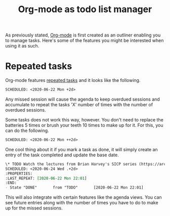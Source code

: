 #+title: Org-mode as todo list manager
#+ROAM_TAGS: pim


As previously stated, [[file:org-mode.org][Org-mode]] is first created as an outliner enabling you to manage tasks.
Here's some of the features you might be interested when using it as such.




* Repeated tasks

Org-mode features [[https://orgmode.org/manual/Repeated-tasks.html][repeated tasks]] and it looks like the following.

#+BEGIN_SRC org  :results silent
SCHEDULED: <2020-06-22 Mon +2d>
#+END_SRC

Any missed session will cause the agenda to keep overdued sessions and accumulate to repeat the tasks 'X' number of times with the number of overdued sessions.

Some tasks does not work this way, however.
You don't need to replace the batteries 5 times or brush your teeth 10 times to make up for it.
For this, you can do the following.

#+BEGIN_SRC org  :results silent
SCHEDULED: <2020-06-22 Mon ++2d>
#+END_SRC

One cool thing about it if you mark a task as done, it will simply create an entry of the task completed and update the base date.

#+BEGIN_SRC org  :results silent
\* TODO Watch the lectures from Brian Harvey's SICP series (https://archive.org/details/ucberkeley-webcast-PL3E89002AA9B9879E?sort=titleSorter)
SCHEDULED: <2020-06-24 Wed .+2d>
:PROPERTIES:
:LAST_REPEAT: [2020-06-22 Mon 22:01]
:END:
- State "DONE"       from "TODO"       [2020-06-22 Mon 22:01]
#+END_SRC

This will also integrate with certain features like the agenda views.
You can see future entries along with the number of times you have to do to make up for the missed sessions.
